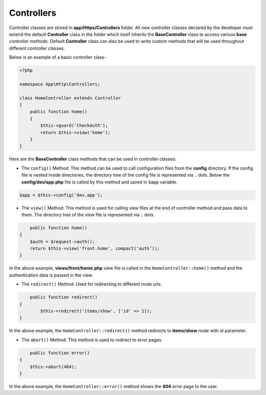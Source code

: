 Controllers
===========

Controller classes are stored in **app/Https/Controllers** folder. All new controller classes declared by the developer must extend the default **Controller** class in the folder which itself inherits the **BaseController** class to access various **base** controller methods. Default **Controller** class can also be used to write custom methods that will be used throughout different controller classes. 

Below is an example of a basic controller class-

.. code-block:: text

	<?php

	namespace App\Http\Controllers;

	class HomeController extends Controller
	{
	    public function home() 
	    {
	        $this->guard('CheckAuth');
	        return $this->view('home');
	    }
	}

Here are the **BaseController** class methods that can be used in controller classes:

* The ``config()`` Method: This method can be used to call configuration files from the **config** directory. If the config file is nested inside directories, the directory tree of the config file is represented via ``.`` dots. Below the **config/dev/app.php** file is called by this method and saved in ``$app`` variable.

.. code-block:: text    

	$app = $this->config('dev.app');

* The ``view()`` Method: This method is used for calling view files at the end of controller method and pass data to them. The directory tree of the view file is represented via ``.`` dots. 

.. code-block:: text

	public function home() 
    {
        $auth = $request->auth();
        return $this->view('front.home', compact(‘auth’));
    }

In the above example, **views/front/home.php** view file is called in the ``HomeController::home()`` method and the authentication data is passed in the view.

* The ``redirect()`` Method: Used for redirecting to different route urls. 

.. code-block:: text

	public function redirect() 
    {
            $this->redirect('items/show', ['id' => 1]);
    }

In the above example, the ``HomeController::redirect()`` method redirects to **items/show** route with id parameter.

* The ``abort()`` Method: This method is used to redirect to error pages. 

.. code-block:: text

	public function error() 
    {
        $this->abort(404);
    }

In the above example, the ``HomeController::error()`` method shows the **404** error page to the user.
